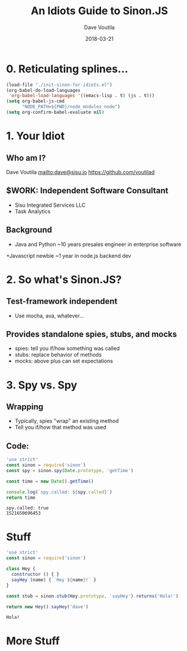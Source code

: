 #+TITLE: An Idiots Guide to Sinon.JS
#+AUTHOR: Dave Voutila
#+EMAIL: dave@sisu.io
#+DATE: 2018-03-21
#+STARTUP: inlineimages showall

* 0. Reticulating splines...
#+NAME: initialize-presentation
#+BEGIN_SRC emacs-lisp
  (load-file "./init-sinon-for-idiots.el")
  (org-babel-do-load-languages
   'org-babel-load-languages '((emacs-lisp . t) (js . t)))
  (setq org-babel-js-cmd
        "NODE_PATH=${PWD}/node_modules node")
  (setq org-confirm-babel-evaluate nil)
#+END_SRC

#+RESULTS: initialize-presentation

* 1. Your Idiot
** Who am I?
   Dave Voutila
   [[mailto:dave@sisu.io]]
   [[https://github.com/voutilad]]

** $WORK: Independent Software Consultant
   - Sisu Integrated Services LLC
   - Task Analytics

** Background
   + Java and Python
     ~10 years presales engineer in enterprise software
   +Javascript newbie
     ~1 year in node.js backend dev

* 2. So what's Sinon.JS?
  
** Test-framework independent
   - Use mocha, ava, whatever...
** Provides standalone spies, stubs, and mocks
   - spies: tell you if/how something was called
   - stubs: replace behavior of methods
   - mocks: above plus can set expectations

* 3. Spy vs. Spy
** Wrapping
   + Typically, spies "wrap" an existing method
   + Tell you if/how that method was used

** Code:
#+NAME: what-is-sinon
#+BEGIN_SRC js
  'use strict'
  const sinon = require('sinon')
  const spy = sinon.spy(Date.prototype, 'getTime')

  const time = new Date().getTime()

  console.log(`spy.called: ${spy.called}`)
  return time
#+END_SRC

#+RESULTS: what-is-sinon
: spy.called: true
: 1521650696453

* Stuff

#+NAME: stub-example
#+BEGIN_SRC js
  'use strict'
  const sinon = require('sinon')

  class Hey {
    constructor () { }
    sayHey (name) { `Hey ${name}!` }
  }

  const stub = sinon.stub(Hey.prototype, 'sayHey').returns('Hola!')

  return new Hey().sayHey('dave')
#+END_SRC

#+RESULTS: stub-example
: Hola!

* More Stuff
